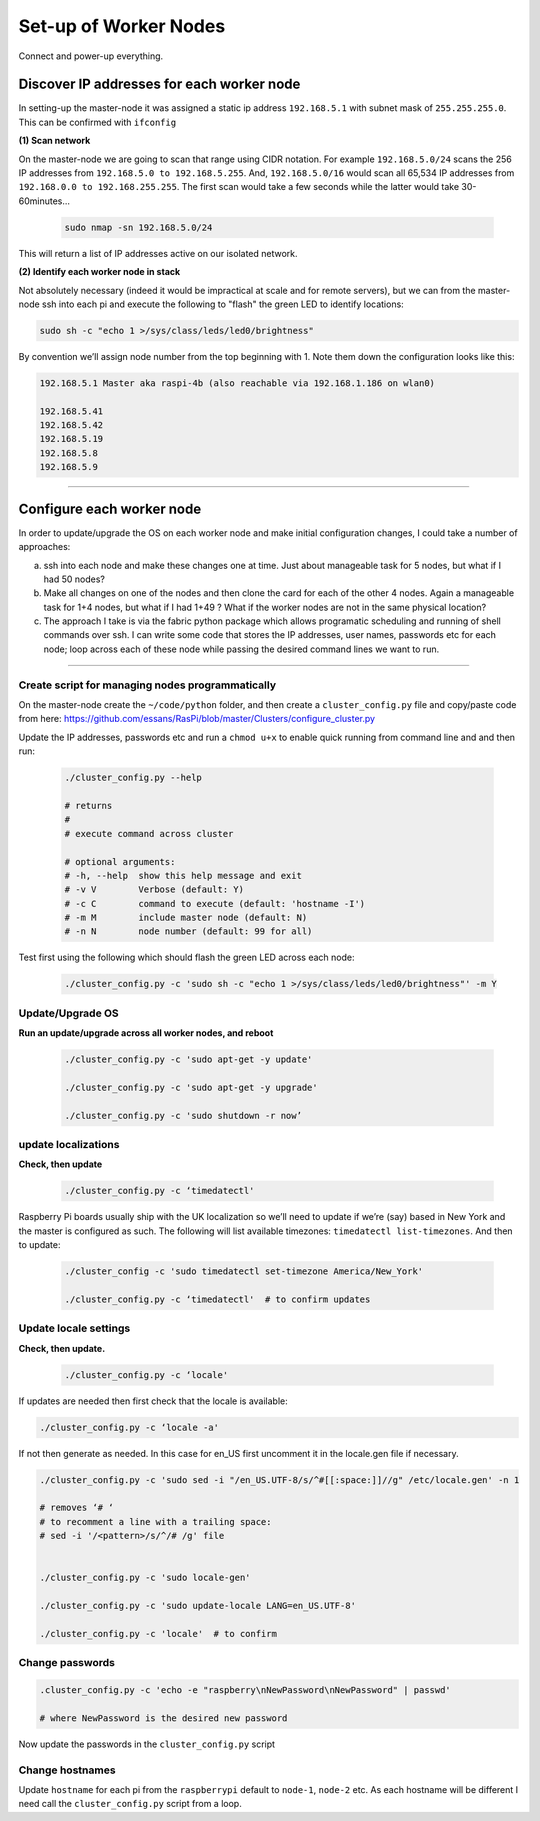 ======================
Set-up of Worker Nodes
======================

Connect and power-up everything.


Discover IP addresses for each worker node
------------------------------------------

In setting-up the master-node it was assigned a static ip address ``192.168.5.1`` with subnet mask of ``255.255.255.0``.  This can be confirmed with ``ifconfig``

**(1) Scan network**

On the master-node we are going to scan that range using CIDR notation. For example ``192.168.5.0/24`` scans the 256 IP addresses from ``192.168.5.0 to 192.168.5.255``. And, ``192.168.5.0/16`` would scan all 65,534 IP addresses from ``192.168.0.0 to 192.168.255.255``. The first scan would take a few seconds while the latter would take 30-60minutes...

    .. code-block:: bash

        sudo nmap -sn 192.168.5.0/24
  
This will return a list of IP addresses active on our isolated network.  

**(2) Identify each worker node in stack**

Not absolutely necessary (indeed it would be impractical at scale and for remote servers), but we can from the master-node ssh into each pi and execute the following to "flash" the green LED to identify locations:

.. code-block:: bash
    
    sudo sh -c "echo 1 >/sys/class/leds/led0/brightness"
    
By convention we’ll assign node number from the top beginning with 1. Note them down the configuration looks like this:

.. code-block:: bash

    192.168.5.1 Master aka raspi-4b (also reachable via 192.168.1.186 on wlan0)

    192.168.5.41
    192.168.5.42
    192.168.5.19
    192.168.5.8
    192.168.5.9
    
-----


Configure each worker node
--------------------------

In order to update/upgrade the OS on each worker node and make initial configuration changes, I could take a number of approaches:

(a) ssh into each node and make these changes one at time. Just about manageable task for 5 nodes, but what if I had 50 nodes?

(b) Make all changes on one of the nodes and then clone the card for each of the other 4 nodes. Again a manageable task for 1+4 nodes, but what if I had 1+49 ? What if the worker nodes are not in the same physical location?

(c) The approach I take is via the fabric python package which allows programatic scheduling and running of shell commands over ssh. I can write some code that stores the IP addresses, user names, passwords etc for each node; loop across each of these node while passing the desired command lines we want to run.

----

Create script for managing nodes programmatically
^^^^^^^^^^^^^^^^^^^^^^^^^^^^^^^^^^^^^^^^^^^^^^^^^

On the master-node create the ``~/code/python`` folder, and then create a ``cluster_config.py`` file and copy/paste code from here: https://github.com/essans/RasPi/blob/master/Clusters/configure_cluster.py

Update the IP addresses, passwords etc and run a ``chmod u+x`` to enable quick running from command line and and then run:

    .. code-block:: bash

        ./cluster_config.py --help

        # returns
        # 
        # execute command across cluster

        # optional arguments:
        # -h, --help  show this help message and exit
        # -v V        Verbose (default: Y)
        # -c C        command to execute (default: 'hostname -I')
        # -m M        include master node (default: N)
        # -n N        node number (default: 99 for all)


Test first using the following which should flash the green LED across each node:

    .. code-block::  bash

        ./cluster_config.py -c 'sudo sh -c "echo 1 >/sys/class/leds/led0/brightness"' -m Y
    

Update/Upgrade OS
^^^^^^^^^^^^^^^^^

**Run an update/upgrade across all worker nodes, and reboot**

    .. code-block::  bash

        ./cluster_config.py -c 'sudo apt-get -y update'

        ./cluster_config.py -c 'sudo apt-get -y upgrade'

        ./cluster_config.py -c 'sudo shutdown -r now’


update localizations
^^^^^^^^^^^^^^^^^^^^

**Check, then update**

    .. code-block:: bash

        ./cluster_config.py -c ‘timedatectl'
    
Raspberry Pi boards usually ship with the UK localization so we’ll need to update if we’re (say) based in New York and the master is configured as such. The following will list available timezones: ``timedatectl list-timezones``.  And then to update:

    .. code-block:: bash

        ./cluster_config -c 'sudo timedatectl set-timezone America/New_York'

        ./cluster_config.py -c ‘timedatectl'  # to confirm updates
      
      
Update locale settings
^^^^^^^^^^^^^^^^^^^^^^
  
**Check, then update.** 

    .. code-block:: bash

        ./cluster_config.py -c ‘locale'
        
If updates are needed then first check that the locale is available:

.. code-block:: bash
    
    ./cluster_config.py -c ‘locale -a'
    

If not then generate as needed. In this case for en_US first uncomment it in the locale.gen file if necessary.

.. code-block:: bash

    ./cluster_config.py -c 'sudo sed -i "/en_US.UTF-8/s/^#[[:space:]]//g" /etc/locale.gen' -n 1

    # removes ‘# ‘
    # to recomment a line with a trailing space:
    # sed -i '/<pattern>/s/^/# /g' file


    ./cluster_config.py -c 'sudo locale-gen'
    
    ./cluster_config.py -c 'sudo update-locale LANG=en_US.UTF-8'
    
    ./cluster_config.py -c 'locale'  # to confirm
    
    
Change passwords
^^^^^^^^^^^^^^^^

.. code-block:: bash

    .cluster_config.py -c 'echo -e "raspberry\nNewPassword\nNewPassword" | passwd'
    
    # where NewPassword is the desired new password
    
Now update the passwords in the ``cluster_config.py`` script


Change hostnames
^^^^^^^^^^^^^^^^

Update ``hostname`` for each pi from the ``raspberrypi`` default to ``node-1``, ``node-2`` etc.  As each hostname will be different I need call the ``cluster_config.py`` script from a loop.

